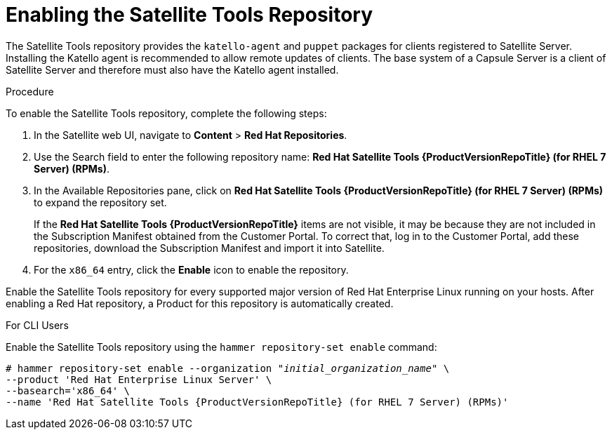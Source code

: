 [[enabling_satellite_tools_repository]]

= Enabling the Satellite Tools Repository

The Satellite Tools repository provides the `katello-agent` and `puppet` packages for clients registered to Satellite Server. Installing the Katello agent is recommended to allow remote updates of clients. The base system of a Capsule Server is a client of Satellite Server and therefore must also have the Katello agent installed.

ifeval::["{mode}" == "disconnected"]
.Prerequisites
* Ensure that you import all content ISO images that you require into Satellite Server. For more information, see https://access.redhat.com/documentation/en-us/red_hat_satellite/{ProductVersion}/html/content_management_guide/configuring-satellite-to-synchronize-content-with-a-local-cdn-server_content-management[Importing Content ISOs into a Disconnected Satellite] in the _Content Management Guide_.
endif::[]

.Procedure
To enable the Satellite Tools repository, complete the following steps:

. In the Satellite web UI, navigate to *Content* > *Red Hat Repositories*.

. Use the Search field to enter the following repository name: *Red{nbsp}Hat Satellite Tools {ProductVersionRepoTitle} (for RHEL 7 Server) (RPMs)*.

. In the Available Repositories pane, click on *Red{nbsp}Hat Satellite Tools {ProductVersionRepoTitle} (for RHEL 7 Server) (RPMs)* to expand the repository set.
+
If the *Red{nbsp}Hat Satellite Tools {ProductVersionRepoTitle}* items are not visible, it may be because they are not included in the Subscription Manifest obtained from the Customer Portal. To correct that, log in to the Customer Portal, add these repositories, download the Subscription Manifest and import it into Satellite.

. For the `x86_64` entry, click the *Enable* icon to enable the repository.

Enable the Satellite Tools repository for every supported major version of Red Hat Enterprise Linux running on your hosts. After enabling a Red Hat repository, a Product for this repository is automatically created.

.For CLI Users

Enable the Satellite Tools repository using the `hammer repository-set enable` command:
[options="nowrap" subs="+quotes,attributes"]
----
# hammer repository-set enable --organization _"initial_organization_name"_ \
--product 'Red Hat Enterprise Linux Server' \
--basearch='x86_64' \
--name 'Red Hat Satellite Tools {ProductVersionRepoTitle} (for RHEL 7 Server) (RPMs)'
----
